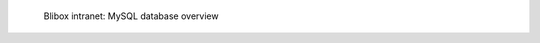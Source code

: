 .. figure:: /_includes/figures/blibox/blibox-intranet-mysql-databases.png

   Blibox intranet: MySQL database overview
